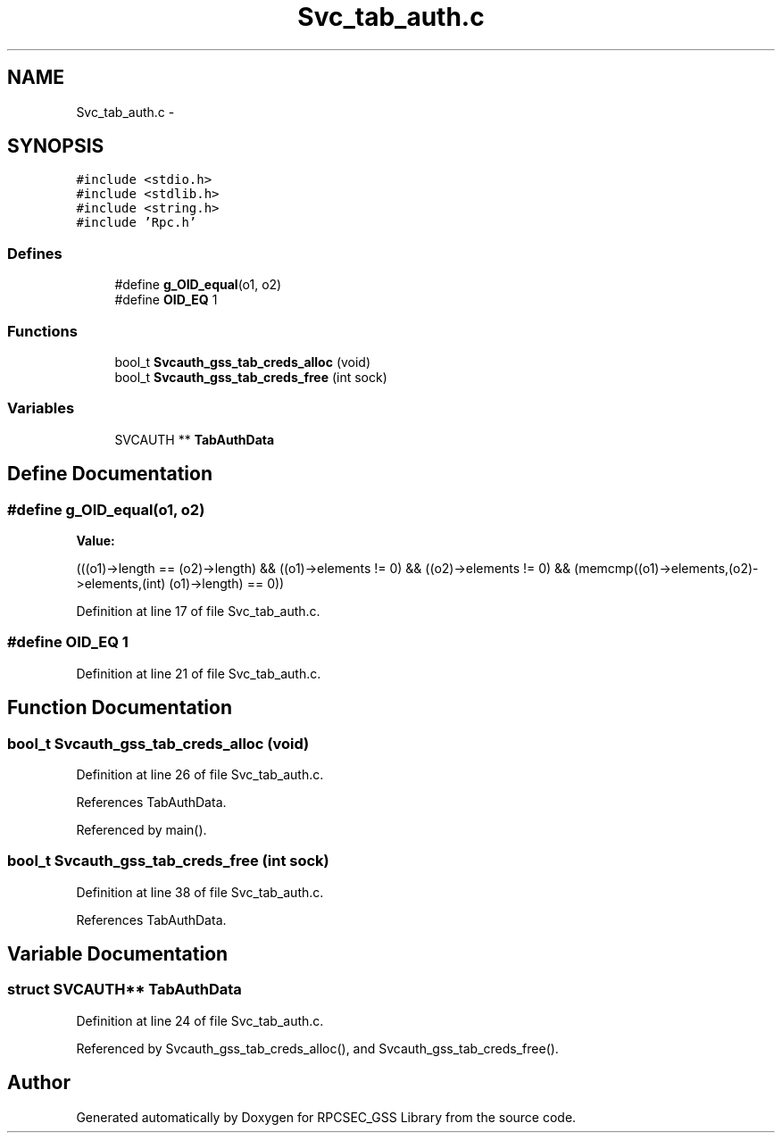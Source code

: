 .TH "Svc_tab_auth.c" 3 "22 Dec 2006" "Version 0.1" "RPCSEC_GSS Library" \" -*- nroff -*-
.ad l
.nh
.SH NAME
Svc_tab_auth.c \- 
.SH SYNOPSIS
.br
.PP
\fC#include <stdio.h>\fP
.br
\fC#include <stdlib.h>\fP
.br
\fC#include <string.h>\fP
.br
\fC#include 'Rpc.h'\fP
.br

.SS "Defines"

.in +1c
.ti -1c
.RI "#define \fBg_OID_equal\fP(o1, o2)"
.br
.ti -1c
.RI "#define \fBOID_EQ\fP   1"
.br
.in -1c
.SS "Functions"

.in +1c
.ti -1c
.RI "bool_t \fBSvcauth_gss_tab_creds_alloc\fP (void)"
.br
.ti -1c
.RI "bool_t \fBSvcauth_gss_tab_creds_free\fP (int sock)"
.br
.in -1c
.SS "Variables"

.in +1c
.ti -1c
.RI "SVCAUTH ** \fBTabAuthData\fP"
.br
.in -1c
.SH "Define Documentation"
.PP 
.SS "#define g_OID_equal(o1, o2)"
.PP
\fBValue:\fP
.PP
.nf
(((o1)->length == (o2)->length) && \
    ((o1)->elements != 0) && ((o2)->elements != 0) && \
    (memcmp((o1)->elements,(o2)->elements,(int) (o1)->length) == 0))
.fi
.PP
Definition at line 17 of file Svc_tab_auth.c.
.SS "#define OID_EQ   1"
.PP
Definition at line 21 of file Svc_tab_auth.c.
.SH "Function Documentation"
.PP 
.SS "bool_t Svcauth_gss_tab_creds_alloc (void)"
.PP
Definition at line 26 of file Svc_tab_auth.c.
.PP
References TabAuthData.
.PP
Referenced by main().
.SS "bool_t Svcauth_gss_tab_creds_free (int sock)"
.PP
Definition at line 38 of file Svc_tab_auth.c.
.PP
References TabAuthData.
.SH "Variable Documentation"
.PP 
.SS "struct SVCAUTH** \fBTabAuthData\fP"
.PP
Definition at line 24 of file Svc_tab_auth.c.
.PP
Referenced by Svcauth_gss_tab_creds_alloc(), and Svcauth_gss_tab_creds_free().
.SH "Author"
.PP 
Generated automatically by Doxygen for RPCSEC_GSS Library from the source code.
